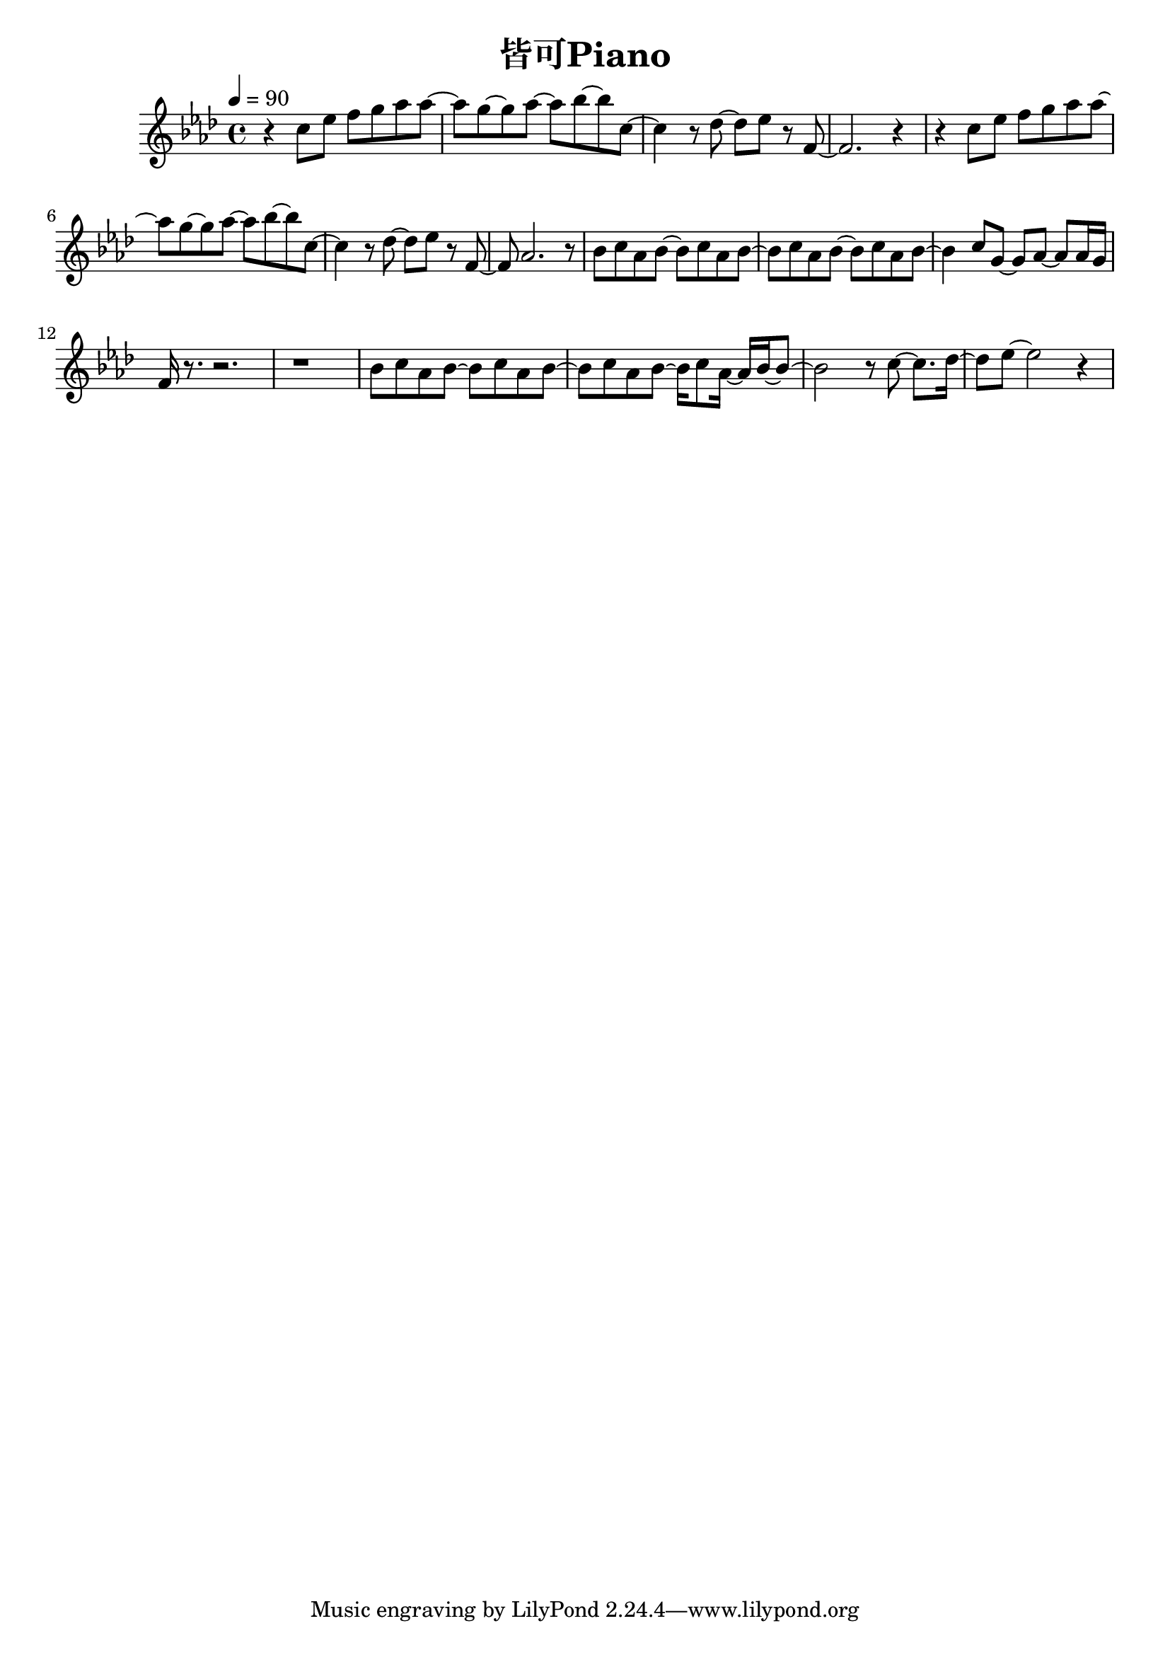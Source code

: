 \header {
  title = "皆可Piano"
  composer = ""
}

\score { <<
  \relative aes' { \key aes\major \tempo 4 = 90 \time 4/4

  r4 c8 ees f g aes aes~ | aes g~ g aes~ aes bes~ bes c,~ |
  c4 r8 des~ des ees r f,~ | f2. r4 |
  r4 c'8 ees f g aes aes~ | aes g~ g aes~ aes bes~ bes c,~ |
  c4 r8 des~ des ees r f,~ | f aes2. r8 |

  bes c aes bes~ bes c aes bes~ | bes c aes bes~ bes c aes bes~ |
  bes4 c8 g~ g aes~ aes aes16 g | f r8. r2. | r1 |
  bes8 c aes bes~ bes c aes bes~ | bes c aes bes~ bes16 c8 aes16~ aes16 bes~ bes8~ |
  bes2 r8 c8~ c8. des16~ | des8 ees~ ees2 r4 |

  



   
    
  }





>>
  \layout {}
  \midi {}
}